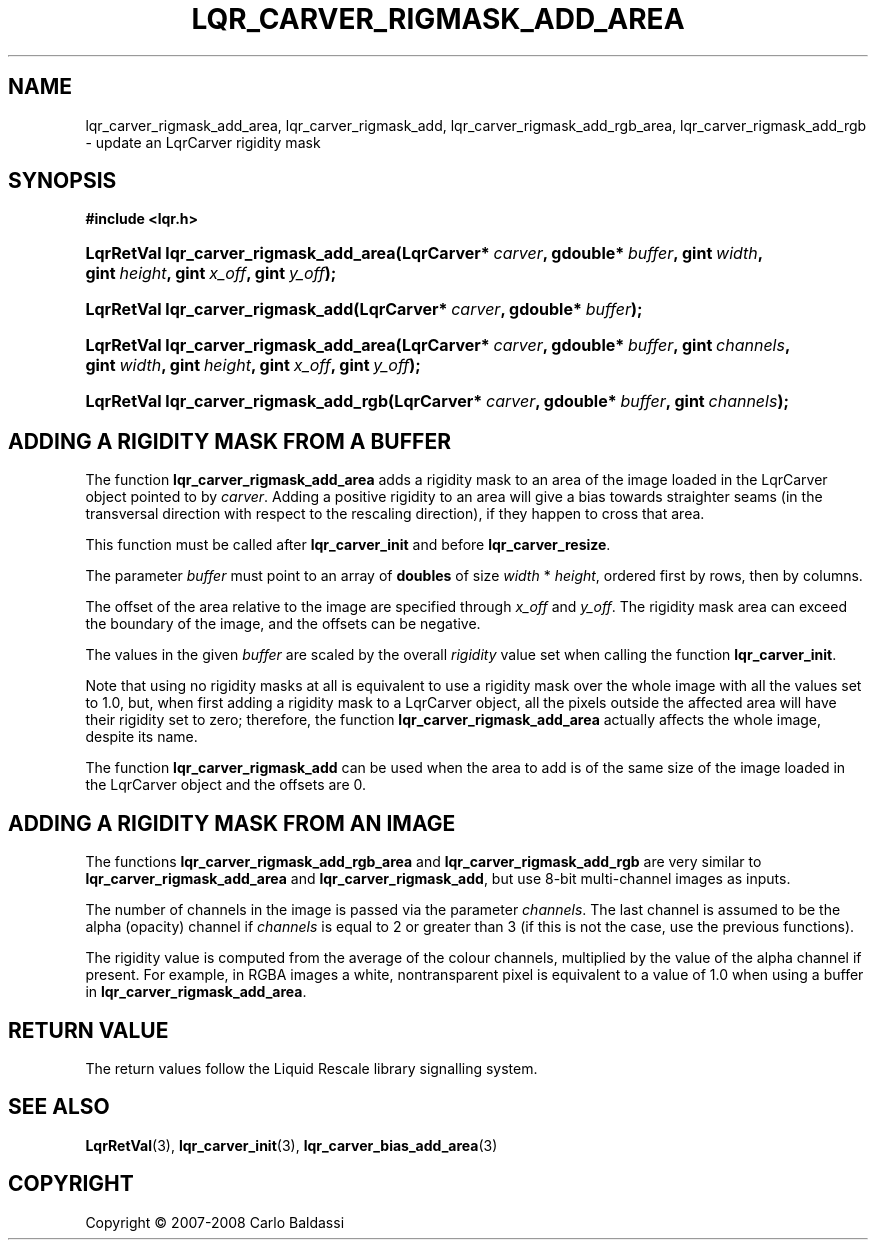 .\"     Title: \fBlqr_carver_rigmask_add_area\fR
.\"    Author: Carlo Baldassi
.\" Generator: DocBook XSL Stylesheets v1.73.2 <http://docbook.sf.net/>
.\"      Date: 12 Oct 2008
.\"    Manual: LqR library API reference
.\"    Source: LqR library 0.2.0 API (1:0:1)
.\"
.TH "\FBLQR_CARVER_RIGMASK_ADD_AREA" "3" "12 Oct 2008" "LqR library 0.2.0 API (1:0:1)" "LqR library API reference"
.\" disable hyphenation
.nh
.\" disable justification (adjust text to left margin only)
.ad l
.SH "NAME"
lqr_carver_rigmask_add_area, lqr_carver_rigmask_add, lqr_carver_rigmask_add_rgb_area, lqr_carver_rigmask_add_rgb - update an LqrCarver rigidity mask
.SH "SYNOPSIS"
.sp
.ft B
.nf
#include <lqr\.h>
.fi
.ft
.HP 38
.BI "LqrRetVal lqr_carver_rigmask_add_area(LqrCarver*\ " "carver" ", gdouble*\ " "buffer" ", gint\ " "width" ", gint\ " "height" ", gint\ " "x_off" ", gint\ " "y_off" ");"
.HP 33
.BI "LqrRetVal lqr_carver_rigmask_add(LqrCarver*\ " "carver" ", gdouble*\ " "buffer" ");"
.HP 38
.BI "LqrRetVal lqr_carver_rigmask_add_area(LqrCarver*\ " "carver" ", gdouble*\ " "buffer" ", gint\ " "channels" ", gint\ " "width" ", gint\ " "height" ", gint\ " "x_off" ", gint\ " "y_off" ");"
.HP 37
.BI "LqrRetVal lqr_carver_rigmask_add_rgb(LqrCarver*\ " "carver" ", gdouble*\ " "buffer" ", gint\ " "channels" ");"
.SH "ADDING A RIGIDITY MASK FROM A BUFFER"
.PP
The function
\fBlqr_carver_rigmask_add_area\fR
adds a rigidity mask to an area of the image loaded in the
LqrCarver
object pointed to by
\fIcarver\fR\. Adding a positive rigidity to an area will give a bias towards straighter seams (in the transversal direction with respect to the rescaling direction), if they happen to cross that area\.
.PP
This function must be called after
\fBlqr_carver_init\fR
and before
\fBlqr_carver_resize\fR\.
.PP
The parameter
\fIbuffer\fR
must point to an array of
\fBdoubles\fR
of size
\fIwidth\fR * \fIheight\fR, ordered first by rows, then by columns\.
.PP
The offset of the area relative to the image are specified through
\fIx_off\fR
and
\fIy_off\fR\. The rigidity mask area can exceed the boundary of the image, and the offsets can be negative\.
.PP
The values in the given
\fIbuffer\fR
are scaled by the overall
\fIrigidity\fR
value set when calling the function
\fBlqr_carver_init\fR\.
.PP
Note that using no rigidity masks at all is equivalent to use a rigidity mask over the whole image with all the values set to
1\.0, but, when first adding a rigidity mask to a
LqrCarver
object, all the pixels outside the affected area will have their rigidity set to zero; therefore, the function
\fBlqr_carver_rigmask_add_area\fR
actually affects the whole image, despite its name\.
.PP
The function
\fBlqr_carver_rigmask_add\fR
can be used when the area to add is of the same size of the image loaded in the
LqrCarver
object and the offsets are
0\.
.SH "ADDING A RIGIDITY MASK FROM AN IMAGE"
.PP
The functions
\fBlqr_carver_rigmask_add_rgb_area\fR
and
\fBlqr_carver_rigmask_add_rgb\fR
are very similar to
\fBlqr_carver_rigmask_add_area\fR
and
\fBlqr_carver_rigmask_add\fR, but use 8\-bit multi\-channel images as inputs\.
.PP
The number of channels in the image is passed via the parameter
\fIchannels\fR\. The last channel is assumed to be the alpha (opacity) channel if
\fIchannels\fR
is equal to
2
or greater than
3
(if this is not the case, use the previous functions)\.
.PP
The rigidity value is computed from the average of the colour channels, multiplied by the value of the alpha channel if present\. For example, in RGBA images a white, nontransparent pixel is equivalent to a value of
1\.0
when using a buffer in
\fBlqr_carver_rigmask_add_area\fR\.
.SH "RETURN VALUE"
.PP
The return values follow the Liquid Rescale library signalling system\.
.SH "SEE ALSO"
.PP

\fBLqrRetVal\fR(3), \fBlqr_carver_init\fR(3), \fBlqr_carver_bias_add_area\fR(3)
.SH "COPYRIGHT"
Copyright \(co 2007-2008 Carlo Baldassi
.br
